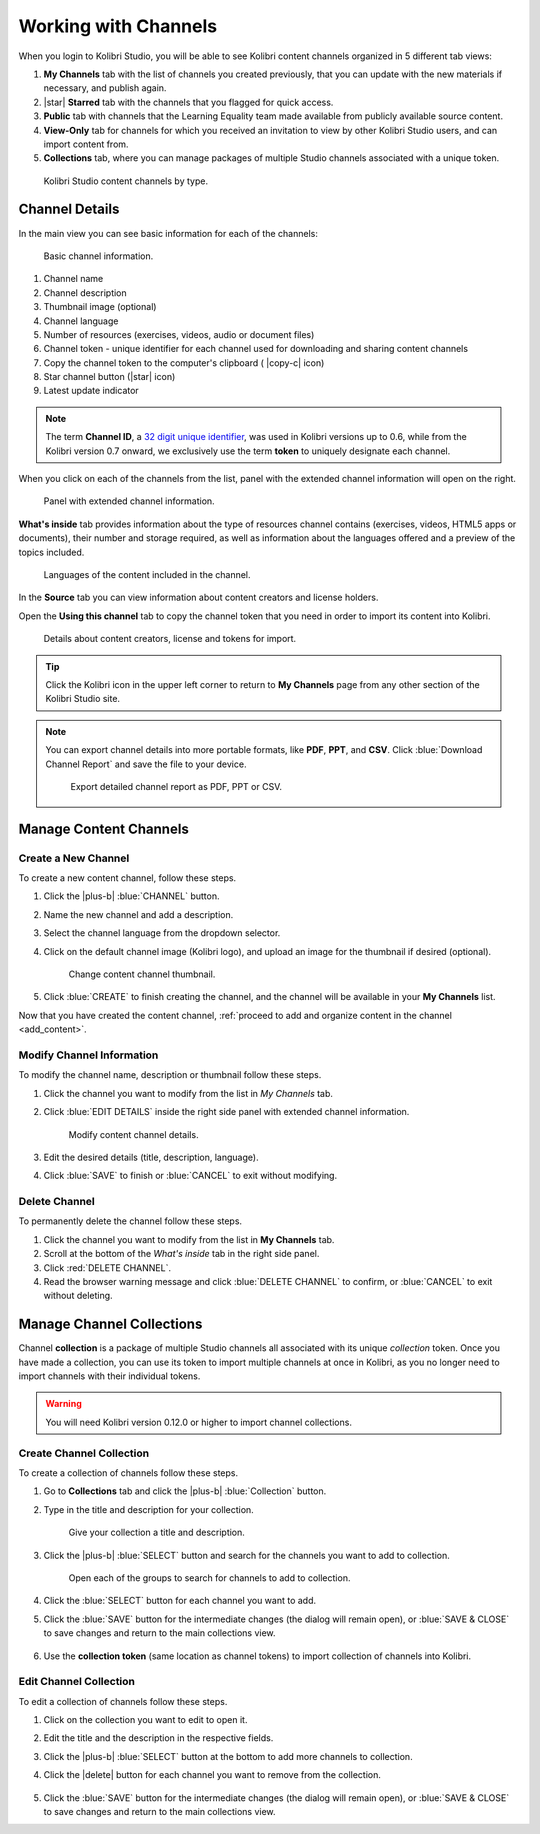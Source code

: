 .. _work_channel:

Working with Channels
#####################

When you login to Kolibri Studio, you will be able to see Kolibri content channels organized in 5 different tab views:

#. **My Channels** tab with the list of channels you created previously, that you can update with the new materials if necessary, and publish again.

#. |star| **Starred** tab with the channels that you flagged for quick access.

#. **Public** tab with channels that the Learning Equality team made available from publicly available source content.

#. **View-Only** tab for channels for which you received an invitation to view by other Kolibri Studio users, and can import content from.

#. **Collections** tab, where you can manage packages of multiple Studio channels associated with a unique token.

.. figure:: img/channel-type.png
   :alt: Kolibri Studio content channels by type.

   Kolibri Studio content channels by type.


Channel Details
===============

In the main view you can see basic information for each of the channels:

.. figure:: img/channel-pane-details.png
   :alt: Basic channel information.

   Basic channel information.

#.  Channel name
#.  Channel description
#.  Thumbnail image (optional)
#.  Channel language
#.  Number of resources (exercises, videos, audio or document files)
#.  Channel token - unique identifier for each channel used for downloading and sharing content channels
#.  Copy the channel token to the computer's clipboard ( |copy-c| icon)
#.  Star channel button (|star| icon)
#.  Latest update indicator

.. note:: The term **Channel ID**, a `32 digit unique identifier <https://en.wikipedia.org/wiki/Universally_unique_identifier>`_, was used in Kolibri versions up to 0.6, while from the Kolibri version 0.7 onward, we exclusively use the term **token** to uniquely designate each channel.

When you click on each of the channels from the list, panel with the extended channel information will open on the right.  

.. figure:: img/channel-details.gif
   :alt: Panel with extended channel information.

   Panel with extended channel information.

**What's inside** tab provides information about the type of resources channel contains (exercises, videos, HTML5 apps or documents), their number and storage required, as well as information about the languages offered and a preview of the topics included.

.. figure:: img/channel-languages-preview.png
   :alt: Languages of the content included in the channel.

   Languages of the content included in the channel.


In the **Source** tab you can view information about content creators and license holders.

Open the **Using this channel** tab to copy the channel token that you need in order to import its content into Kolibri.

.. figure:: img/channel-source-id-token.gif
   :alt: Details about content creators, license and tokens for import.

   Details about content creators, license and tokens for import.

.. tip:: Click the Kolibri icon in the upper left corner to return to **My Channels** page from any other section of the Kolibri Studio site.

.. note:: You can export channel details into more portable formats, like **PDF**, **PPT**, and **CSV**. Click :blue:`Download Channel Report` and save the file to your device.
   
   .. figure:: img/export-channel-details.png
      :alt: Export detailed channel report as PDF, PPT or CSV.

      Export detailed channel report as PDF, PPT or CSV.


Manage Content Channels
=======================

Create a New Channel
********************

To create a new content channel, follow these steps.

#. Click the |plus-b| :blue:`CHANNEL` button.
#. Name the new channel and add a description.
#. Select the channel language from the dropdown selector.
#. Click on the default channel image (Kolibri logo), and upload an image for the thumbnail if desired (optional).
   
   .. figure:: img/add-thumb.png
      :alt: Change content channel thumbnail.

      Change content channel thumbnail.

#. Click :blue:`CREATE` to finish creating the channel, and the channel will be available in your **My Channels** list.

Now that you have created the content channel, :ref:`proceed to add and organize content in the channel <add_content>`.

Modify Channel Information
**************************

To modify the channel name, description or thumbnail follow these steps.

#. Click the channel you want to modify from the list in `My Channels` tab.
#. Click :blue:`EDIT DETAILS` inside the right side panel with extended channel information.

   .. figure:: img/edit-channel-details.png
      :alt: Modify content channel details.

      Modify content channel details.

#. Edit the desired details (title, description, language).
#. Click :blue:`SAVE` to finish or :blue:`CANCEL` to exit without modifying.


Delete Channel
**************

To permanently delete the channel follow these steps.

#. Click the channel you want to modify from the list in **My Channels** tab.

#. Scroll at the bottom of the `What's inside` tab in the right side panel.

#. Click :red:`DELETE CHANNEL`. 

#. Read the browser warning message and click :blue:`DELETE CHANNEL` to confirm, or :blue:`CANCEL` to exit without deleting.
   

Manage Channel Collections
==========================

Channel **collection** is a package of multiple Studio channels all associated with its unique *collection* token. Once you have made a collection, you can use its token to import multiple channels at once in Kolibri, as you no longer need to import channels with their individual tokens.

.. warning:: You will need Kolibri version 0.12.0 or higher to import channel collections.

Create Channel Collection
*************************

To create a collection of channels follow these steps.

#. Go to **Collections** tab and click the |plus-b| :blue:`Collection` button.

#. Type in the title and description for your collection.
   
   .. figure:: img/new-collection.png
      :alt: Give your collection a title and description.

      Give your collection a title and description.

#. Click the |plus-b| :blue:`SELECT` button and search for the channels you want to add to collection.

   .. figure:: img/new-collection-tabs.png
      :alt: Open channel groups.

      Open each of the groups to search for channels to add to collection.

#. Click the :blue:`SELECT` button for each channel you want to add. 

#. Click the :blue:`SAVE` button for the intermediate changes (the dialog will remain open), or :blue:`SAVE & CLOSE` to save changes and return to the main collections view.

   .. figure:: img/collection-created.png
      :alt: View of the created collection.

#. Use the **collection token** (same location as channel tokens) to import collection of channels into Kolibri.

Edit Channel Collection
***********************

To edit a collection of channels follow these steps.

#. Click on the collection you want to edit to open it.
#. Edit the title and the description in the respective fields.
#. Click the |plus-b| :blue:`SELECT` button at the bottom to add more channels to collection.
#. Click the |delete| button for each channel you want to remove from the collection. 
   
   .. figure:: img/edit-collection.png
      :alt: Open collection to edit its properties.

#. Click the :blue:`SAVE` button for the intermediate changes (the dialog will remain open), or :blue:`SAVE & CLOSE` to save changes and return to the main collections view.
